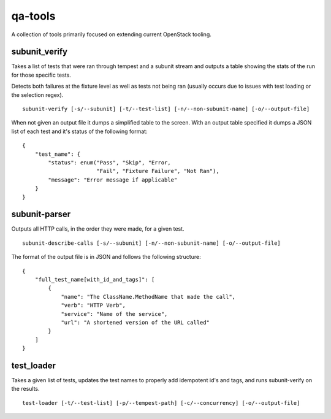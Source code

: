 qa-tools
========

A collection of tools primarily focused on extending current OpenStack tooling.

subunit_verify
--------------

Takes a list of tests that were ran through tempest and a subunit stream and
outputs a table showing the stats of the run for those specific tests.

Detects both failures at the fixture level as well as tests not being ran
(usually occurs due to issues with test loading or the selection regex).

::

    subunit-verify [-s/--subunit] [-t/--test-list] [-n/--non-subunit-name] [-o/--output-file]

When not given an output file it dumps a simplified table to the screen. With
an output table specified it dumps a JSON list of each test and it's status of
the following format:

::

    {
        "test_name": {
            "status": enum("Pass", "Skip", "Error,
                           "Fail", "Fixture Failure", "Not Ran"),
            "message": "Error message if applicable"
        }
    }


subunit-parser
--------------

Outputs all HTTP calls, in the order they were made, for a given test.

::

    subunit-describe-calls [-s/--subunit] [-n/--non-subunit-name] [-o/--output-file]

The format of the output file is in JSON and follows the following structure:

::

    {
        "full_test_name[with_id_and_tags]": [
            {
                "name": "The ClassName.MethodName that made the call",
                "verb": "HTTP Verb",
                "service": "Name of the service",
                "url": "A shortened version of the URL called"
            }
        ]
    }


test_loader
-----------

Takes a given list of tests, updates the test names to properly add idempotent
id's and tags, and runs subunit-verify on the results.

::

    test-loader [-t/--test-list] [-p/--tempest-path] [-c/--concurrency] [-o/--output-file]
